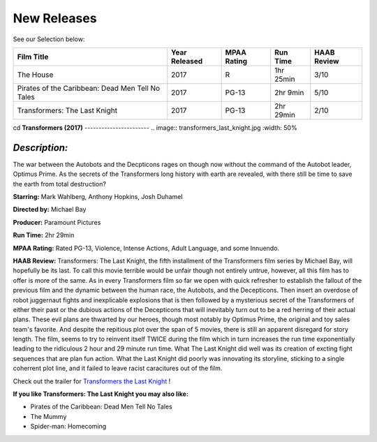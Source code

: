 **New Releases**
================

See our Selection below:

+--------------------------------------------------+------------+----------+-----------+---------+
| Film Title                                       | Year       | MPAA     | Run Time  | HAAB    |
|                                                  | Released   | Rating   |           | Review  |
+==================================================+============+==========+===========+=========+
| The House                                        | 2017       | R        | 1hr 25min | 3/10    |
+--------------------------------------------------+------------+----------+-----------+---------+
| Pirates of the Caribbean: Dead Men Tell No Tales | 2017       | PG-13    |  2hr 9min | 5/10    |
+--------------------------------------------------+------------+----------+-----------+---------+
| Transformers: The Last Knight                    | 2017       | PG-13    | 2hr 29min | 2/10    |
+--------------------------------------------------+------------+----------+-----------+---------+

cd
**Transformers (2017)**
-----------------------
.. image:: transformers_last_knight.jpg
:width: 50%

*Description:*
~~~~~~~~~~~~~~

The war between the Autobots and the Decpticons rages on though now without the command of the Autobot leader, Optimus Prime. As the secrets of the Transformers long history with earth are revealed, with there still be time to save the earth from total destruction? 

**Starring:** Mark Wahlberg, Anthony Hopkins, Josh Duhamel

**Directed by:** Michael Bay

**Producer:** Paramount Pictures

**Run Time:** 2hr 29min

**MPAA Rating:** Rated PG-13, Violence, Intense Actions, Adult Language, and some Innuendo.

**HAAB Review:** Transformers: The Last Knight, the fifth installment of the Transformers film series by Michael Bay, will hopefully be its last. To call this movie terrible would be unfair though not entirely untrue, however, all this film has to offer is more of the same. As in every Transformers film so far we open with quick refresher to establish the fallout of the previous film and the dynamic between the human race, the Autobots, and the Decepticons. Then insert an overdose of robot juggernaut fights and inexplicable explosions that is then followed by a mysterious secret of the Transformers of either their past or the dubious actions of the Decepticons that will inevitably turn out to be a red herring of their actual plans. These evil plans are thwarted by our heroes, though most notably by Optimus Prime, the original and toy sales team's favorite. And despite the repitious plot over the span of 5 movies, there is still an apparent disregard for story length. The film, seems to try to reinvent itself TWICE during the film which in turn increases the run time exponentially leading to the ridiculous 2 hour and 29 minute run time. What The Last Knight did well was its creation of excting fight sequences that are plan fun action. What the Last Knight did poorly was innovating its storyline, sticking to a single coherrent plot line, and it failed to leave racist caracitures out of the film.

Check out the trailer for `Transformers the Last Knight`_ !

.. _Transformers the Last Knight: https://www.youtube.com/watch?v=6Vtf0MszgP8

**If you like Transformers: The Last Knight you may also like:**

* Pirates of the Caribbean: Dead Men Tell No Tales
* The Mummy
* Spider-man: Homecoming